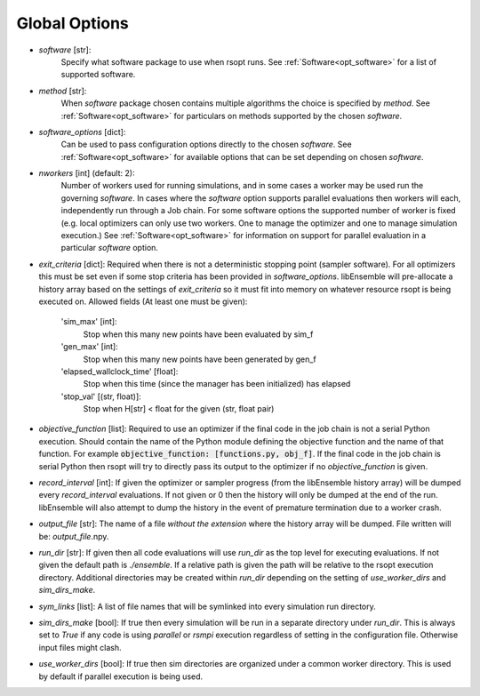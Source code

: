 .. _options_ref:

Global Options
==============

- `software` [str]:
    Specify what software package to use when rsopt runs. See :ref:`Software<opt_software>` for a list of supported software.
- `method` [str]:
    When `software` package chosen contains multiple algorithms the choice is specified by `method`.
    See :ref:`Software<opt_software>` for particulars on methods supported by the chosen `software`.
- `software_options` [dict]:
    Can be used to pass configuration options directly to the chosen `software`.
    See :ref:`Software<opt_software>` for available options that can be set depending on chosen `software`.
- `nworkers` [int] (default: 2):
    Number of workers used for running simulations, and in some cases a worker may be used run the governing `software`.
    In cases where the `software` option supports parallel evaluations then workers will each, independently
    run through a Job chain. For some software options the supported number of worker is fixed (e.g. local optimizers
    can only use two workers. One to manage the optimizer and one to manage simulation execution.)
    See :ref:`Software<opt_software>` for information on support for parallel evaluation
    in a particular `software` option.
- `exit_criteria` [dict]:
  Required when there is not a deterministic stopping point (sampler software). For all optimizers this must be set
  even if some stop criteria has been provided in `software_options`. libEnsemble will pre-allocate a history array
  based on the settings of `exit_criteria` so it must fit into memory on whatever resource rsopt is being executed on.
  Allowed fields (At least one must be given):

        'sim_max' [int]:
            Stop when this many new points have been evaluated by sim_f
        'gen_max' [int]:
            Stop when this many new points have been generated by gen_f
        'elapsed_wallclock_time' [float]:
            Stop when this time (since the manager has been initialized) has elapsed
        'stop_val' [(str, float)]:
            Stop when H[str] < float for the given (str, float pair)

- `objective_function` [list]:
  Required to use an optimizer if the final code in the job chain is not a serial Python execution. Should contain
  the name of the Python module defining the objective function and the name of that function. For example
  :code:`objective_function: [functions.py, obj_f]`. If the final code
  in the job chain is serial Python then rsopt will try to directly pass its output to the optimizer if no
  `objective_function` is given.
- `record_interval` [int]:
  If given the optimizer or sampler progress (from the libEnsemble history array) will be dumped every `record_interval`
  evaluations. If not given or 0 then the history will only be dumped at the end of the run. libEnsemble will also
  attempt to dump the history in the event of premature termination due to a worker crash.
- `output_file` [str]:
  The name of a file *without the extension* where the history array will be dumped. File written will be:
  `output_file`.npy.
- `run_dir` [str]:
  If given then all code evaluations will use `run_dir` as the top level for executing evaluations. If not given
  the default path is `./ensemble`. If a relative path is given the path will be relative to the rsopt execution directory.
  Additional directories may be created within `run_dir` depending on the setting of `use_worker_dirs` and `sim_dirs_make`.
- `sym_links` [list]:
  A list of file names that will be symlinked into every simulation run directory.
- `sim_dirs_make` [bool]:
  If true then every simulation will be run in a separate directory under `run_dir`. This is always set to `True` if
  any code is using `parallel` or `rsmpi` execution regardless of setting in the configuration file. Otherwise input files
  might clash.
- `use_worker_dirs` [bool]:
  If true then sim directories are organized under a common worker directory. This is used by default
  if parallel execution is being used.
